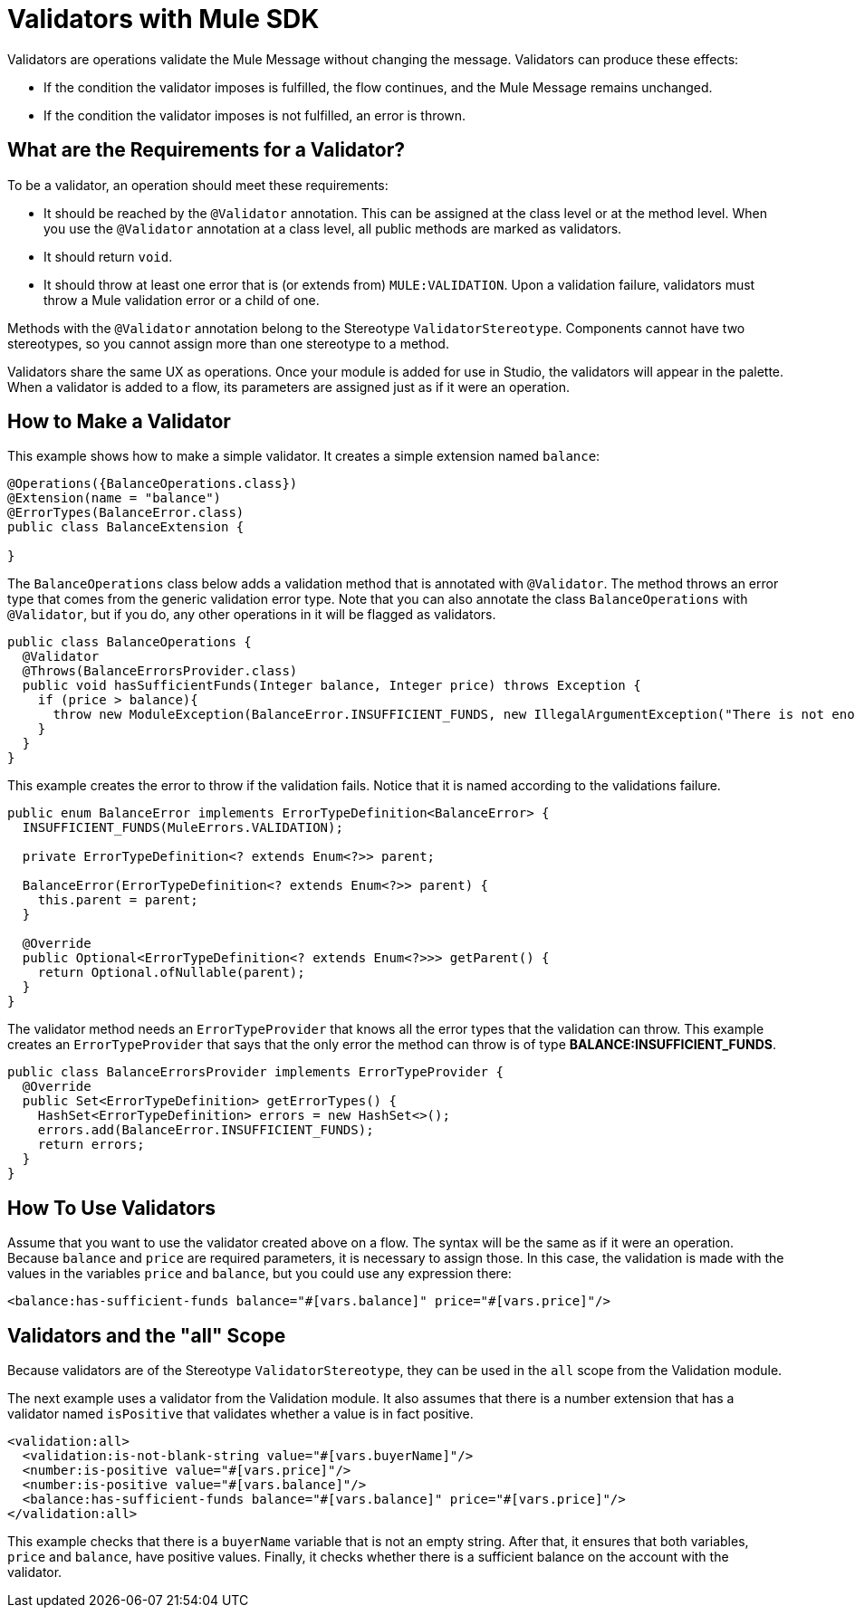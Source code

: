 = Validators with Mule SDK
:keywords: validation, validators, mule, sdk

Validators are operations validate the Mule Message without changing the message. Validators can produce these effects:

* If the condition the validator imposes is fulfilled, the flow continues, and the Mule Message remains unchanged.
* If the condition the validator imposes is not fulfilled, an error is thrown.

== What are the Requirements for a Validator?

To be a validator, an operation should meet these requirements:

* It should be reached by the `@Validator` annotation. This can be assigned at the class level or at the method level. When you use the `@Validator` annotation at a class level, all public methods are marked as validators.
* It should return `void`.
* It should throw at least one error that is (or extends from) `MULE:VALIDATION`. Upon a validation failure, validators must throw a Mule validation error or a child of one.

Methods with the `@Validator` annotation belong to the Stereotype `ValidatorStereotype`. Components cannot have two stereotypes, so you cannot assign more than one stereotype to a method.

Validators share the same UX as operations. Once your module is added for use in Studio, the validators will appear in the palette. When a validator is added to a flow, its parameters are assigned just as if it were an operation.

== How to Make a Validator

This example shows how to make a simple validator. It creates a simple extension named `balance`:

[source,java,linenums]
----
@Operations({BalanceOperations.class})
@Extension(name = "balance")
@ErrorTypes(BalanceError.class)
public class BalanceExtension {

}
----

The `BalanceOperations` class below adds a validation method that is annotated with `@Validator`. The method throws an error type that comes from the generic validation error type. Note that you can also annotate the class `BalanceOperations` with `@Validator`, but if you do, any other operations in it will be flagged as validators.

[source,java,linenums]
----
public class BalanceOperations {
  @Validator
  @Throws(BalanceErrorsProvider.class)
  public void hasSufficientFunds(Integer balance, Integer price) throws Exception {
    if (price > balance){
      throw new ModuleException(BalanceError.INSUFFICIENT_FUNDS, new IllegalArgumentException("There is not enough money to make the transaction"));
    }
  }
}
----

This example creates the error to throw if the validation fails. Notice that it is named according to the validations failure.

[source,java,linenums]
----
public enum BalanceError implements ErrorTypeDefinition<BalanceError> {
  INSUFFICIENT_FUNDS(MuleErrors.VALIDATION);

  private ErrorTypeDefinition<? extends Enum<?>> parent;

  BalanceError(ErrorTypeDefinition<? extends Enum<?>> parent) {
    this.parent = parent;
  }

  @Override
  public Optional<ErrorTypeDefinition<? extends Enum<?>>> getParent() {
    return Optional.ofNullable(parent);
  }
}
----

The validator method needs an `ErrorTypeProvider` that knows all the error types
that the validation can throw. This example creates an `ErrorTypeProvider` that says that the only error the method can throw is of type *BALANCE:INSUFFICIENT_FUNDS*.

[source,java,linenums]
----
public class BalanceErrorsProvider implements ErrorTypeProvider {
  @Override
  public Set<ErrorTypeDefinition> getErrorTypes() {
    HashSet<ErrorTypeDefinition> errors = new HashSet<>();
    errors.add(BalanceError.INSUFFICIENT_FUNDS);
    return errors;
  }
}
----

== How To Use Validators

Assume that you want to use the validator created above on a flow. The syntax will be the same as if it were an operation. Because `balance` and `price` are required parameters, it is necessary to assign those. In this case, the validation is made with the values in the variables `price` and `balance`, but you could use any expression there:

[source,xml,linenums]
----
<balance:has-sufficient-funds balance="#[vars.balance]" price="#[vars.price]"/>
----

== Validators and the "all" Scope

Because validators are of the Stereotype `ValidatorStereotype`, they can be used in the `all` scope from the Validation module.

The next example uses a validator from the Validation module. It also assumes that there is a number extension that has a validator named `isPositive` that validates whether a value is in fact positive.

[source,xml,linenums]
----
<validation:all>
  <validation:is-not-blank-string value="#[vars.buyerName]"/>
  <number:is-positive value="#[vars.price]"/>
  <number:is-positive value="#[vars.balance]"/>
  <balance:has-sufficient-funds balance="#[vars.balance]" price="#[vars.price]"/>
</validation:all>
----

This example checks that there is a `buyerName` variable that is not an empty string. After that, it ensures that both variables, `price` and `balance`, have positive values. Finally, it checks whether there is a sufficient balance on the account with the validator.
